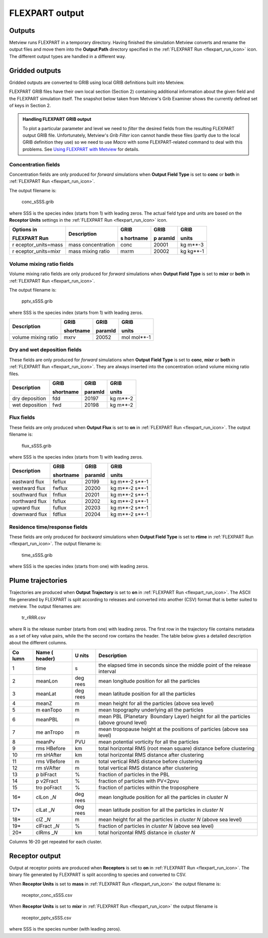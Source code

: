 .. _flexpart_output:

FLEXPART output
///////////////


Outputs
=======

Metview runs FLEXPART in a temporary directory. Having finished the
simulation Metview converts and rename the output files and move them
into the **Output Path** directory specified in the :ref:`FLEXPART
Run <flexpart_run_icon>` icon.
The different output types are handled in a different way.

Gridded outputs
===============

Gridded outputs are converted to GRIB using local GRIB definitions built
into Metview.

FLEXPART GRIB files have their own local section (Section 2) containing
additional information about the given field and the FLEXPART simulation
itself. The snapshot below taken from Metview's Grib Examiner shows the
currently defined set of keys in Section 2.

.. image:: /_static/ug/flexpart_output/image1.png
   :width: 5.90069in
   :height: 1.66708in

.. admonition:: Handling FLEXPART GRIB output
                                                    
    To plot a particular parameter and level we need to *filter* the   
    desired fields from the resulting FLEXPART output GRIB file.       
    Unfortunately, Metview's *Grib Filter* icon cannot handle these    
    files (partly due to the local GRIB definition they use) so we     
    need to use *Macro* with some FLEXPART-related command to deal     
    with this problems. See `Using FLEXPART with Metview <https://confluence.ecmwf.int/display/METV/Using+FLEXPART+with+Metview>`__ for details.                                                       

Concentration fields
--------------------

Concentration fields are only produced for *forward* simulations when
**Output Field Type** is set to **conc** or **both** in :ref:`FLEXPART
Run <flexpart_run_icon>`.

The output filename is:

   conc_sSSS.grib

where SSS is the species index (starts from 1) with leading zeros. The
actual field type and units are based on the **Receptor Units** settings
in the :ref:`FLEXPART
Run <flexpart_run_icon>` icon.

+--------------------+------------------+----------+--------+---------+
| Options in         | Description      | GRIB     | GRIB   | GRIB    |
|                    |                  |          |        |         |
| FLEXPART Run       |                  | s        | p      | units   |
|                    |                  | hortname | aramId |         |
+====================+==================+==========+========+=========+
| r                  | mass             | conc     | 20001  | kg      |
| eceptor_units=mass | concentration    |          |        | m**-3   |
+--------------------+------------------+----------+--------+---------+
| r                  | mass mixing      | mxrm     | 20002  | kg      |
| eceptor_units=mixr | ratio            |          |        | kg**-1  |
+--------------------+------------------+----------+--------+---------+

Volume mixing ratio fields
--------------------------

Volume mixing ratio fields are only produced for *forward* simulations
when **Output Field Type** is set to **mixr** or **both** in :ref:`FLEXPART
Run <flexpart_run_icon>`.

The output filename is:

   pptv_sSSS.grib

where SSS is the species index (starts from 1) with leading zeros.

+-------------------------+--------------+-----------+----------------+
| Description             | GRIB         | GRIB      | GRIB           |
|                         |              |           |                |
|                         | shortname    | paramId   | units          |
+=========================+==============+===========+================+
| volume mixing ratio     | mxrv         | 20052     | mol mol**-1    |
+-------------------------+--------------+-----------+----------------+

Dry and wet deposition fields
-----------------------------

These fields are only produced for *forward* simulations when **Output
Field Type** is set to **conc**, **mixr** or **both** in :ref:`FLEXPART
Run <flexpart_run_icon>`. They
are always inserted into the concentration or/and volume mixing ratio
files.

+----------------------+-----------------+-------------+--------------+
| Description          | GRIB            | GRIB        | GRIB         |
|                      |                 |             |              |
|                      | shortname       | paramId     | units        |
+======================+=================+=============+==============+
| dry deposition       | fdd             | 20197       | kg m**-2     |
+----------------------+-----------------+-------------+--------------+
| wet deposition       | fwd             | 20198       | kg m**-2     |
+----------------------+-----------------+-------------+--------------+

Flux fields
-----------

These fields are only produced when **Output Flux** is set to **on** in
:ref:`FLEXPART
Run <flexpart_run_icon>`. The
output filename is:

   flux_sSSS.grib

where SSS is the species index (starts from 1) with leading zeros.

+--------------------+---------------+-----------+--------------------+
| Description        | GRIB          | GRIB      | GRIB               |
|                    |               |           |                    |
|                    | shortname     | paramId   | units              |
+====================+===============+===========+====================+
| eastward flux      | feflux        | 20199     | kg m**-2 s**-1     |
+--------------------+---------------+-----------+--------------------+
| westward flux      | fwflux        | 20200     | kg m**-2 s**-1     |
+--------------------+---------------+-----------+--------------------+
| southward flux     | fnflux        | 20201     | kg m**-2 s**-1     |
+--------------------+---------------+-----------+--------------------+
| northward flux     | fsflux        | 20202     | kg m**-2 s**-1     |
+--------------------+---------------+-----------+--------------------+
| upward flux        | fuflux        | 20203     | kg m**-2 s**-1     |
+--------------------+---------------+-----------+--------------------+
| downward flux      | fdflux        | 20204     | kg m**-2 s**-1     |
+--------------------+---------------+-----------+--------------------+

Residence time/response fields
------------------------------

These fields are only produced for *backward* simulations when **Output
Field Type** is set to **rtime** in :ref:`FLEXPART
Run <flexpart_run_icon>`. The
output filename is:

   time_sSSS.grib

where SSS is the species index (starts from one) with leading zeros.

Plume trajectories 
==================

Trajectories are produced when **Output Trajectory** is set to **on** in
:ref:`FLEXPART
Run <flexpart_run_icon>`. The
ASCII file generated by FLEXPART is split according to releases and
converted into another (CSV) format that is better suited to metview.
The output filenames are:

   tr_rRRR.csv

where R is the release number (starts from one) with leading zeros. The
first row in the trajectory file contains metadata as a set of key value
pairs, while the the second row contains the header. The table below
gives a detailed description about the different columns.

+------+---------+------+----------------------------------------------+
| Co   | Name    | U    | Description                                  |
| lumn | (       | nits |                                              |
|      | header) |      |                                              |
+======+=========+======+==============================================+
| 1    | time    | s    | the elapsed time in seconds since the middle |
|      |         |      | point of the release interval                |
+------+---------+------+----------------------------------------------+
| 2    | meanLon | deg  | mean longitude position for all the          |
|      |         | rees | particles                                    |
+------+---------+------+----------------------------------------------+
| 3    | meanLat | deg  | mean latitude position for all the particles |
|      |         | rees |                                              |
+------+---------+------+----------------------------------------------+
| 4    | meanZ   | m    | mean height for all the particles (above sea |
|      |         |      | level)                                       |
+------+---------+------+----------------------------------------------+
| 5    | m       | m    | mean topography underlying all the particles |
|      | eanTopo |      |                                              |
+------+---------+------+----------------------------------------------+
| 6    | meanPBL | m    | mean PBL (Planetary  Boundary Layer) height  |
|      |         |      | for all the particles (above ground level)   |
+------+---------+------+----------------------------------------------+
| 7    | me      | m    | mean tropopause height at the positions of   |
|      | anTropo |      | particles (above sea level)                  |
+------+---------+------+----------------------------------------------+
| 8    | meanPv  | PVU  | mean potential vorticity for all the         |
|      |         |      | particles                                    |
+------+---------+------+----------------------------------------------+
| 9    | rms     | km   | total horizontal RMS (root mean square)      |
|      | HBefore |      | distance before clustering                   |
+------+---------+------+----------------------------------------------+
| 10   | rm      | km   | total horizontal RMS distance after          |
|      | sHAfter |      | clustering                                   |
+------+---------+------+----------------------------------------------+
| 11   | rms     | m    | total vertical RMS distance before           |
|      | VBefore |      | clustering                                   |
+------+---------+------+----------------------------------------------+
| 12   | rm      | m    | total vertical RMS distance after            |
|      | sVAfter |      | clustering                                   |
+------+---------+------+----------------------------------------------+
| 13   | p       | %    | fraction of particles in the PBL             |
|      | blFract |      |                                              |
+------+---------+------+----------------------------------------------+
| 14   | p       | %    | fraction of particles with PV<2pvu           |
|      | v2Fract |      |                                              |
+------+---------+------+----------------------------------------------+
| 15   | tro     | %    | fraction of particles within the             |
|      | poFract |      | troposphere                                  |
+------+---------+------+----------------------------------------------+
| 16\* | clLon   | deg  | mean longitude position for all the          |
|      | \_\ *N* | rees | particles in *cluster N*                     |
+------+---------+------+----------------------------------------------+
| 17\* | clLat   | deg  | mean latitude position for all the particles |
|      | \_\ *N* | rees | in *cluster N*                               |
+------+---------+------+----------------------------------------------+
| 18\* | clZ     | m    | mean height for all the particles in         |
|      | \_\ *N* |      | *cluster N* (above sea level)                |
+------+---------+------+----------------------------------------------+
| 19\* | clFract | %    | fraction of particles in *cluster N* (above  |
|      | \_\ *N* |      | sea level)                                   |
+------+---------+------+----------------------------------------------+
| 20\* | clRms   | km   | total horizontal RMS distance in *cluster N* |
|      | \_\ *N* |      |                                              |
+------+---------+------+----------------------------------------------+

Columns 16-20 get repeated for each cluster.

Receptor output
===============

Output at receptor points are produced when **Receptors** is set to
**on** in :ref:`FLEXPART
Run <flexpart_run_icon>`. The
binary file generated by FLEXPART is split according to species and
converted to CSV.   

When **Receptor Units** is set to **mass** in :ref:`FLEXPART
Run <flexpart_run_icon>` the
output filename is: 

   receptor_conc_sSSS.csv

When **Receptor Units** is set to **mixr** in :ref:`FLEXPART
Run <flexpart_run_icon>` the
output filename is

   receptor_pptv_sSSS.csv

where SSS is the species number (with leading zeros).
